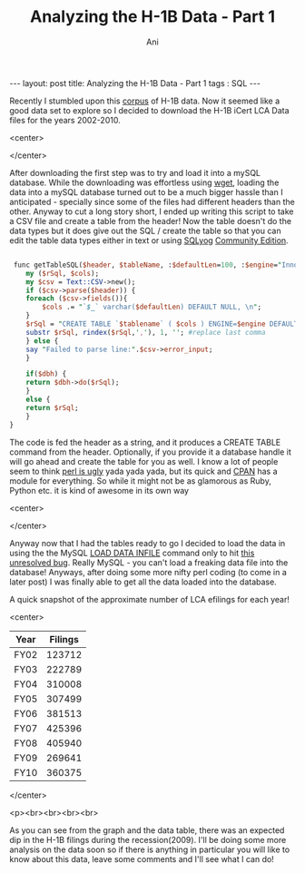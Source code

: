 #+TITLE:   Analyzing the H-1B Data - Part 1
#+AUTHOR:    Ani
#+EMAIL:     anirudhsaraf@gmail.com
#+STARTUP: showall indent
#+STARTUP: hidestars
#+INFOJS_OPT: view:info toc:t
#+OPTIONS: H:2 num:t toc:t
#+BEGIN_HTML
---
layout: post
title:    Analyzing the H-1B Data - Part 1
tags : SQL
---
#+END_HTML

Recently I stumbled upon this [[http://www.flcdatacenter.com/CaseH1B.aspx][corpus]] of H-1B data. Now it seemed like
a good data set to explore so I decided to download the H-1B iCert LCA
Data files for the years 2002-2010. 

#+BEGIN_HTML: 
   <center>
#+END_HTML: 
     [[/images/h1bvisa.jpg]]
#+BEGIN_HTML: 
   </center>
#+END_HTML: 


After downloading the first step was to try and load it into a mySQL
database. While the downloading was effortless using [[http://linux.die.net/man/1/wget][wget]], loading the data into
a mySQL database turned out to be a much bigger hassle than I
anticipated - specially since some of the files had different headers
than the other. Anyway to cut a long story short, I ended up writing
this script to take a CSV file and create a table from the header! Now
the table doesn't do the data types but it does give out the SQL /
create the table so that you can edit the table data types either in
text or using [[http://www.webyog.com/en/][SQLyog]] [[http://code.google.com/p/sqlyog/downloads/list][Community Edition]]. 

#+begin_src perl

 func getTableSQL($header, $tableName, :$defaultLen=100, :$engine="InnoDB", :$dbh=undef) {
    my ($rSql, $cols);
    my $csv = Text::CSV->new();
    if ($csv->parse($header)) {
	foreach ($csv->fields()){
	    $cols .= "`$_` varchar($defaultLen) DEFAULT NULL, \n";
	}
	$rSql = "CREATE TABLE `$tablename` ( $cols ) ENGINE=$engine DEFAULT CHARSET=latin1;";
	substr $rSql, rindex($rSql,','), 1, ''; #replace last comma
    } else {
	say "Failed to parse line:".$csv->error_input;
    }

    if($dbh) {
	return $dbh->do($rSql);
    }
    else {
	return $rSql;
    }
}
#+end_src 

The code is fed the header as a string, and it produces a CREATE TABLE
command from the header. Optionally, if you provide it a database
handle it will go ahead and create the table for you as well. I know a
lot of people seem to think [[http://news.ycombinator.com/item?id=1906070][perl is ugly]] yada yada yada, but its quick
and [[http://www.cpan.org/index.html][CPAN]] has a module for everything. So while it might not be as
glamorous as Ruby, Python etc. it is kind of awesome in its own way

#+BEGIN_HTML: 
   <center>
#+END_HTML:
#+ATTR_HTML: alt="http://www.perlbuzz.come" title="www.perlbuzz.com" align="" 
     [[/images/perlbuzz.jpg]]
#+BEGIN_HTML: 
   </center>
#+END_HTML: 

Anyway now that I had the tables ready to go I decided to load the
data in using the the MySQL [[http://dev.mysql.com/doc/refman/5.0/en/load-data.html][LOAD DATA INFILE]] command only to hit
[[http://bugs.mysql.com/bug.php?id=39247][this unresolved bug]]. Really MySQL - you can't load a freaking data
file into the database! Anyways, after doing some more nifty perl
coding (to come in a later post) I was finally able to get all the
data loaded into the database. 

A quick snapshot of the approximate number of LCA efilings for each year!

#+begin_src gnuplot :var data=filings :file ../images/h1filings.png :exports none
 reset
 set terminal png notransparent medium size 500,400 \
                      xffffff x000000 x404040 \
                      x000000 xffa500 x66cdaa xcdb5cd \
                      xadd8e6 x0000ff xdda0dd x9500d3    # defaults

  set yrange [100000:500000]
  set ylabel "Number of Filings"

  set xlabel "Year"
  set xtics rotate by -45
  set tic scale 0 

  set title 'H-1B 2 Yearly Filings'
  
  plot data using 2:xticlabels(1) w lp lw 2 notitle

#+end_src

#+results:
[[file:../images/h1filings.png]]

[[/images/h1filings.png]]
#+begin_src sql :exports none
	 SELECT TABLE_NAME, TABLE_ROWS from information_schema.Tables where TABLE_NAME LIKE  'FY%';
#+end_src
#+tblname: filings
#+ATTR_HTML: border="2" frame="all"
#+BEGIN_HTML: 
   <center>
#+END_HTML: 


|------+---------|
| Year | Filings |
|------+---------|
| FY02 |  123712 |
| FY03 |  222789 |
| FY04 |  310008 |
| FY05 |  307499 |
| FY06 |  381513 |
| FY07 |  425396 |
| FY08 |  405940 |
| FY09 |  269641 |
| FY10 |  360375 |
#+BEGIN_HTML: 
   </center>
#+END_HTML: 

#+BEGIN_HTML: 
   <p><br><br><br><br>
#+END_HTML: 

As you can see from the graph and the data table, there was an
expected dip in the H-1B filings during the recession(2009). I'll be
doing some more analysis on the data soon so if there is anything in
particular you will like to know about this data, leave some comments
and I'll see what I can do!
